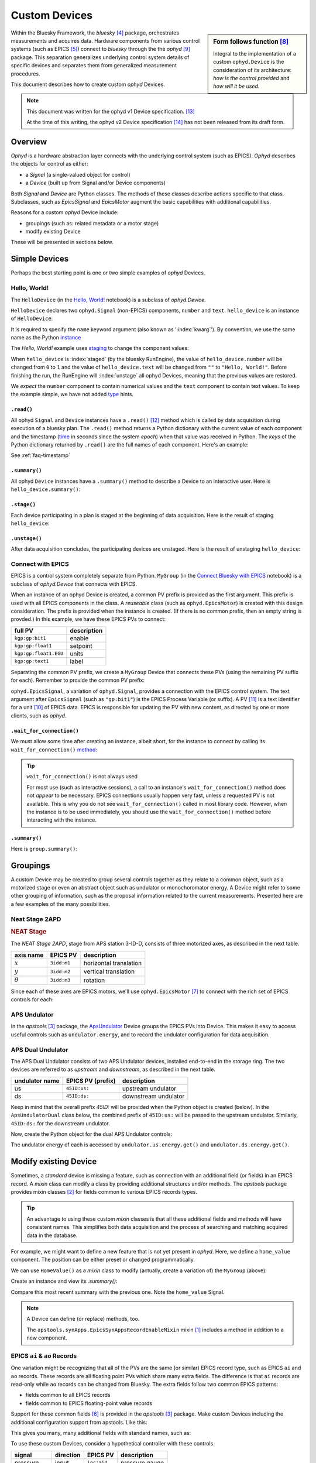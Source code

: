 .. index:: ! custom ophyd device

.. https://github.com/BCDA-APS/bluesky_training/issues/42

.. _howto-custom-device:

===============
Custom Devices
===============

.. sidebar:: Form follows function [#fff]_

    Integral to the implementation of a custom ``ophyd.Device`` is the
    consideration of its architecture: *how is the control provided* and
    *how will it be used*.

Within the Bluesky Framework, the *bluesky* [#bluesky]_ package, orchestrates
measurements and acquires data. Hardware components from various control systems
(such as EPICS [#epics]_) connect to *bluesky* through the
the *ophyd* [#ophyd]_ package. This separation generalizes underlying control
system details of specific devices and separates them from generalized
measurement procedures.

This document describes how to create custom *ophyd* Devices.

.. note::  This document was written for the ophyd v1 Device
    specification. [#v1_device]_

    At the time of this writing, the ophyd v2 Device
    specification [#v2_device]_ has not been released from its draft form.

Overview
==============

*Ophyd* is a hardware abstraction layer connects with the underlying control
system (such as EPICS). *Ophyd* describes the objects for control as either:

- a *Signal* (a single-valued object for control)
- a *Device* (built up from Signal and/or Device components)

Both *Signal* and *Device* are Python classes.  The methods of these classes
describe actions specific to that class.  Subclasses, such as `EpicsSignal` and
`EpicsMotor` augment the basic capabilities with additional capabilities.

Reasons for a custom *ophyd* Device include:

- groupings (such as: related metadata or a motor stage)
- modify existing Device

.. TODO:
    - custom configuration (such as area detector)
    - new support
    - pseudo-positioner

These will be presented in sections below.

Simple Devices
==============

Perhaps the best starting point is one or two simple examples of *ophyd*
Devices.

Hello, World!
~~~~~~~~~~~~~

The ``HelloDevice`` (in the `Hello, World!
<https://bcda-aps.github.io/bluesky_training/tutor/_hello_world.html>`_
notebook) is a subclass of `ophyd.Device`.

.. code-block:: python
    :linenos:

    from ophyd import Component, Device, Signal

    class HelloDevice(Device):
        number = Component(Signal, value=0, kind="hinted")
        text = Component(Signal, value="", kind="normal")

``HelloDevice`` declares two ``ophyd.Signal`` (non-EPICS) components, ``number``
and ``text``. ``hello_device`` is an instance of ``HelloDevice``:

.. code-block:: python
    :linenos:

    hello_device = HelloDevice(name="hello")

It is required to specify the ``name`` keyword argument (also known as
':index:`kwarg`').  By convention, we use the same name as the Python `instance
<https://stackoverflow.com/questions/61713990>`__

The *Hello, World!* example uses `staging
<https://blueskyproject.io/ophyd/user_v1/explanations/staging.html>`__ to change
the component values:

.. code-block:: python
    :linenos:

    hello_device.stage_sigs["number"] = 1
    hello_device.stage_sigs["text"] = "Hello, World!"

.. index:: staging

When ``hello_device`` is :index:`staged` (by the bluesky RunEngine), the value
of ``hello_device.number`` will be changed from ``0`` to ``1`` and the value of
``hello_device.text`` will be changed from ``""`` to ``"Hello, World!"``. Before
finishing the run, the RunEngine will :index:`unstage` all ophyd Devices,
meaning that the previous values are restored.

We *expect* the ``number`` component to contain numerical values and the
``text`` component to contain text values. To keep the example simple, we have
not added `type <https://docs.python.org/3/library/typing.html>`__ hints.

``.read()``
^^^^^^^^^^^

All ophyd ``Signal`` and ``Device`` instances have a ``.read()`` [#read]_ method
which is called by data acquisition during execution of a bluesky plan. The
``.read()`` method returns a Python dictionary with the current value of each
component and the timestamp (`time
<https://docs.python.org/3/library/time.html#time.time>`__ in seconds since the
system *epoch*) when that value was received in Python.  The *keys* of the
Python dictionary returned by ``.read()`` are the full names of each component.
Here's an example:

.. code-block:: python
    :linenos:

    In [4]: hello_device.read()
    Out[4]:
    OrderedDict([('hello_number', {'value': 0, 'timestamp': 1685123274.1847932}),
                ('hello_text', {'value': '', 'timestamp': 1685123274.1848683})])

See :ref:`faq-timestamp`

``.summary()``
^^^^^^^^^^^^^^

All ophyd ``Device`` instances have a ``.summary()`` method to describe
a Device to an interactive user.  Here is ``hello_device.summary()``:

.. code-block:: python
    :linenos:

    In [5]: hello_device.summary()
    data keys (* hints)
    -------------------
    *hello_number
    hello_text

    read attrs
    ----------
    number               Signal              ('hello_number')
    text                 Signal              ('hello_text')

    config keys
    -----------

    configuration attrs
    -------------------

    unused attrs
    ------------

``.stage()``
^^^^^^^^^^^^^^

Each device participating in a plan is staged at the beginning of data
acquisition. Here is the result of staging ``hello_device``:

.. code-block:: python
    :linenos:

    In [8]: hello_device.unstage()
    Out[8]: [HelloDevice(prefix='', name='hello', read_attrs=['number', 'text'], configuration_attrs=[])]

    In [9]: hello_device.read()
    Out[9]:
    OrderedDict([('hello_number', {'value': 0, 'timestamp': 1685123542.713047}),
                ('hello_text', {'value': '', 'timestamp': 1685123542.7126422})])

``.unstage()``
^^^^^^^^^^^^^^

After data acquisition concludes, the participating devices are unstaged. Here
is the result of unstaging ``hello_device``:

.. code-block:: python
    :linenos:

    In [8]: hello_device.unstage()
    Out[8]: [HelloDevice(prefix='', name='hello', read_attrs=['number', 'text'], configuration_attrs=[])]

    In [9]: hello_device.read()
    Out[9]:
    OrderedDict([('hello_number', {'value': 0, 'timestamp': 1685123542.713047}),
                ('hello_text', {'value': '', 'timestamp': 1685123542.7126422})])

Connect with EPICS
~~~~~~~~~~~~~~~~~~

EPICS is a control system completely separate from Python.
``MyGroup`` (in the `Connect Bluesky with EPICS
<https://bcda-aps.github.io/bluesky_training/tutor/connect_epics.html>`_
notebook) is a subclass of `ophyd.Device` that connects with EPICS.

When an instance of an ophyd Device is created, a common PV prefix is provided
as the first argument.  This prefix is used with all EPICS components in the
class. A *reuseable* class (such as ``ophyd.EpicsMotor``) is created with this
design consideration.  The prefix is provided when the instance is created.  (If
there is no common prefix, then an empty string is provded.)  In this example,
we have these EPICS PVs to connect:

======================= =======================
full PV                 description
======================= =======================
``kgp:gp:bit1``         enable
``kgp:gp:float1``       setpoint
``kgp:gp:float1.EGU``   units
``kgp:gp:text1``        label
======================= =======================

Separating the common PV prefix, we create a ``MyGroup`` Device that connects
these PVs (using the remaining PV suffix for each).  Remember to provide the
common PV prefix:

.. code-block:: python
    :linenos:

    from ophyd import Component, Device, EpicsSignal

    class MyGroup(Device):
        enable = Component(EpicsSignal, "gp:bit1")
        setpoint = Component(EpicsSignal, "gp:float1")
        units = Component(EpicsSignal, "gp:float1.EGU")
        label = Component(EpicsSignal, "gp:text1")

``ophyd.EpicsSignal``, a variation of ``ophyd.Signal``, provides a connection
with the EPICS control system. The text argument after ``EpicsSignal`` (such as
``"gp:bit1"``) is the EPICS Process Variable (or suffix).  A PV [#pv]_ is a text
identifier for a unit [#pv_intro]_ of EPICS data. EPICS is responsible for
updating the PV with new content, as directed by one or more clients, such as
*ophyd*.

.. index:: wait_for_connection

``.wait_for_connection()``
^^^^^^^^^^^^^^^^^^^^^^^^^^^^^^^^^^^^^^

We must allow some time after creating an instance, albeit short, for the
instance to connect by calling its ``wait_for_connection()`` `method
<https://nsls-ii.github.io/ophyd/device-overview.html#low-level-api>`__:

.. code-block:: python
    :linenos:

    group = MyGroup("kgp:", name="group")
    group.wait_for_connection()

.. tip:: ``wait_for_connection()`` is not always used

    For most use (such as interactive sessions), a call to an
    instance's ``wait_for_connection()`` method does not *appear*
    to be necessary.  EPICS connections usually happen very fast,
    unless a requested PV is not available.  This is why you do not see
    ``wait_for_connection()`` called in most library code.  However,
    when the instance is to be used
    immediately, you should use the ``wait_for_connection()`` method
    before interacting with the instance.

.. TODO:
    'kind'
    ^^^^
    Could divert and explain how the ``kind`` kwarg affects
    what components are not reported with .`read()`

``.summary()``
^^^^^^^^^^^^^^

Here is ``group.summary()``:

.. code-block:: python
    :linenos:

    In [4]: group.summary()
    data keys (* hints)
    -------------------
    group_enable
    group_label
    group_setpoint
    group_units

    read attrs
    ----------
    enable               EpicsSignal         ('group_enable')
    setpoint             EpicsSignal         ('group_setpoint')
    units                EpicsSignal         ('group_units')
    label                EpicsSignal         ('group_label')

    config keys
    -----------

    configuration attrs
    -------------------

    unused attrs
    ------------

Groupings
=========

A custom Device may be created to group several controls together as they relate
to a common object, such as a motorized stage or even an abstract object such as
undulator or monochoromator energy.  A Device might refer to some other grouping
of information, such as the proposal information related to the current
measurements.  Presented here are a few examples of the many possibilities.

Neat Stage 2APD
~~~~~~~~~~~~~~~

.. rubric:: NEAT Stage

The *NEAT Stage 2APD*, stage from APS station 3-ID-D, consists of
three motorized axes, as described in the next table.

============== ===========  ======================
axis name      EPICS PV     description
============== ===========  ======================
:math:`x`      ``3idd:m1``  horizontal translation
:math:`y`      ``3idd:m2``  vertical translation
:math:`\theta` ``3idd:m3``  rotation
============== ===========  ======================

.. image:: ../_static/neat_stage_2apd.png
    :width: 80%

Since each of these axes are EPICS motors, we'll use ``ophyd.EpicsMotor``
[#epics_motor]_ to connect with the rich set of EPICS controls for each:

.. code-block:: python
    :linenos:

    from ophyd import Component, Device, EpicsMotor

    class NeatStage_3IDD(Device):
        x = Component(EpicsMotor, "m1", labels=("NEAT stage",))
        y = Component(EpicsMotor, "m2", labels=("NEAT stage",))
        theta = Component(EpicsMotor, "m3", labels=("NEAT stage",))

    neat_stage = NeatStage_3IDD("3idd:", name="neat_stage")

APS Undulator
~~~~~~~~~~~~~~~

In the *apstools* [#apstools]_ package, the `ApsUndulator
<https://github.com/BCDA-APS/apstools/blob/d87ca0782bbcc7339bdda328b90f734f9957eaa6/apstools/devices/aps_undulator.py#L20-L63>`_
Device groups the EPICS PVs into Device.  This makes it easy to access useful
controls such as ``undulator.energy``, and to record the undulator configuration
for data acquisition.

.. code-block:: python
    :linenos:

    from ophyd import Component, Device, EpicsSignal

    class ApsUndulator(Device):
        """
        APS Undulator

        EXAMPLE::

            undulator = ApsUndulator("ID09ds:", name="undulator")
        """

        energy = Component(EpicsSignal, "Energy", write_pv="EnergySet", put_complete=True, kind="hinted")
        energy_taper = Component(EpicsSignal, "TaperEnergy", write_pv="TaperEnergySet", kind="config")
        gap = Component(EpicsSignal, "Gap", write_pv="GapSet")
        gap_taper = Component(EpicsSignal, "TaperGap", write_pv="TaperGapSet", kind="config")
        start_button = Component(EpicsSignal, "Start", put_complete=True, kind="omitted")
        stop_button = Component(EpicsSignal, "Stop", kind="omitted")
        harmonic_value = Component(EpicsSignal, "HarmonicValue", kind="config")
        gap_deadband = Component(EpicsSignal, "DeadbandGap", kind="config")
        device_limit = Component(EpicsSignal, "DeviceLimit", kind="config")
        # ... more

APS Dual Undulator
~~~~~~~~~~~~~~~~~~

The APS Dual Undulator consists of two APS Undulator devices, installed
end-to-end in the storage ring.  The two devices are referred to as *upstream*
and *downstream*, as described in the next table.

==============  =================  ==================
undulator name  EPICS PV (prefix)  description
==============  =================  ==================
us              ``45ID:us:``        upstream undulator
ds              ``45ID:ds:``        downstream undulator
==============  =================  ==================

Keep in mind that the overall prefix `45ID:` will be provided when the Python
object is created (below).  In the ``ApsUndulatorDual`` class below, the
combined prefix of ``45ID:us:`` will be passed to the upstream undulator.
Similarly, ``45ID:ds:`` for the downstream undulator.

.. code-block:: python
    :linenos:

    class ApsUndulatorDual(Device):
        upstream = Component(ApsUndulator, "us:")
        downstream = Component(ApsUndulator, "ds:")

Now, create the Python object for the dual APS Undulator controls:

.. code-block:: python
    :linenos:

    undulator = ApsUndulatorDual("45ID:", name="undulator")

The undulator energy of each is accessed by ``undulator.us.energy.get()`` and
``undulator.ds.energy.get()``.

.. index:: mixin device

Modify existing Device
======================

Sometimes, a *standard* device is missing a feature, such as connection with an
additional field (or fields) in an EPICS record. A *mixin* class can modify
a class by providing additional structures and/or methods.
The *apstools* package provides mixin classes [#apstools_mixins]_ for fields common to
various EPICS records types.

.. tip:: An advantage to using these custom *mixin* classes is that all these
    additional fields and methods will have consistent names.  This simplifies
    both data acquisition and
    the process of searching and matching acquired data in the database.

For example, we might want to define a new feature that is not yet present in
*ophyd*.  Here, we define a ``home_value`` component.  The position can be
either preset or changed programmatically.

.. code-block:: python
    :linenos:

    from ophyd import Component, Device, Signal

    class HomeValue(Device):
        home_value = Component(Signal)

We can use ``HomeValue()`` as a *mixin* class to modify (actually, create a
variation of) the ``MyGroup`` (above):

.. code-block:: python
    :linenos:

    class MyGroupWithHome(HomeValue, MyGroup):
        """MyGroup with known home value."""

Create an instance and view its `.summary()`:

.. code-block:: python
    :linenos:

    In [23]: group = MyGroupWithHome("kgp:", name="group")

    In [24]: group.summary()
    data keys (* hints)
    -------------------
    group_enable
    group_home_value
    group_label
    group_setpoint
    group_units

    read attrs
    ----------
    enable               EpicsSignal         ('group_enable')
    setpoint             EpicsSignal         ('group_setpoint')
    units                EpicsSignal         ('group_units')
    label                EpicsSignal         ('group_label')
    home_value           Signal              ('group_home_value')

    config keys
    -----------

    configuration attrs
    -------------------

    unused attrs
    ------------

Compare this most recent summary with the previous one.  Note the ``home_value``
Signal.

.. note:: A Device can define (or replace) methods, too.

    The ``apstools.synApps.EpicsSynAppsRecordEnableMixin`` mixin
    [#apstools_epics_mixins]_ includes a method in addition to a new component.

EPICS ``ai`` & ``ao`` Records
~~~~~~~~~~~~~~~~~~~~~~~~~~~~~~~

One variation might be recognizing that all of the PVs are the same (or similar)
EPICS record type, such as EPICS ``ai``  and ``ao`` records.  These records are
all floating point PVs which share many extra fields.  The difference is that
``ai`` records are read-only while ``ao`` records can be changed from Bluesky.
The extra fields follow two common EPICS patterns:

- fields common to all EPICS records
- fields common to EPICS floating-point value records

Support for these common fields [#epics_common_fields]_ is provided in the
*apstools* [#apstools]_ package.  Make custom Devices including the additional
configuration support from apstools.  Like this:

.. code-block:: python
    :linenos:

    from apstools.synApps import EpicsRecordDeviceCommonAll
    from apstools.synApps import EpicsRecordFloatFields
    from ophyd import Component, Device, EpicsSignal, EpicsSignalRO

    class EpicsAiRecord(EpicsRecordFloatFields, EpicsRecordDeviceCommonAll):
        signal = Component(EpicsSignalRO, ".VAL")  # read-only

    class EpicsAoRecord(EpicsRecordFloatFields, EpicsRecordDeviceCommonAll):
        signal = Component(EpicsSignal, ".VAL")  # read & write

This gives you many, many additional fields with standard names, such as:

.. code-block:: python
    :linenos:

    description = Component(EpicsSignal, ".DESC", kind="config")
    processing_active = Component(EpicsSignalRO, ".PACT", kind="omitted")
    scanning_rate = Component(EpicsSignal, ".SCAN", kind="config")
    disable_value = Component(EpicsSignal, ".DISV", kind="config")
    scan_disable_input_link_value = Component(EpicsSignal, ".DISA", kind="config")
    scan_disable_value_input_link = Component(EpicsSignal, ".SDIS", kind="config")
    process_record = Component(EpicsSignal, ".PROC", kind="omitted", put_complete=True)
    forward_link = Component(EpicsSignal, ".FLNK", kind="config")
    trace_processing = Component(EpicsSignal, ".TPRO", kind="omitted")
    device_type = Component(EpicsSignalRO, ".DTYP", kind="config")


    alarm_status = Component(EpicsSignalRO, ".STAT", kind="config")
    alarm_severity = Component(EpicsSignalRO, ".SEVR", kind="config")
    new_alarm_status = Component(EpicsSignalRO, ".NSTA", kind="config")
    new_alarm_severity = Component(EpicsSignalRO, ".NSEV", kind="config")
    disable_alarm_severity = Component(EpicsSignal, ".DISS", kind="config")

    units = Component(EpicsSignal, ".EGU", kind="config")
    precision = Component(EpicsSignal, ".PREC", kind="config")

    monitor_deadband = Component(EpicsSignal, ".MDEL", kind="config")

To use these custom Devices, consider a hypothetical controller with these
controls.

=========== =========   ============    =================
signal      direction   EPICS PV        description
=========== =========   ============    =================
pressure    input       ``ioc:ai4``     pressure gauge
temperature input       ``ioc:ai2``     thermocouple
flow        output      ``ioc:ao12``    flow control
voltage     output      ``ioc:ao13``    applied voltage
=========== =========   ============    =================

Recognize that all these EPICS PVs share a common prefix: ``ioc:``.
Define the custom Device:

.. code-block:: python
    :linenos:

    class MyController(Device):
        pressure = Component(EpicsAiRecord, "ai4")
        temperature = Component(EpicsAiRecord, "ai2")
        flow = Component(EpicsAoRecord, "ao12")
        voltage = Component(EpicsAoRecord, "ao13")

Create the Python object with the common prefix:

.. code-block:: python
    :linenos:

    # create the Python object:
    controller = MyController("ioc:", name="controller")

.. TODO:
    Custom configurations
    ======================

    such as area detector

    .. TODO

    New support
    ======================

    .. TODO

    Pseudo-positioner
    ======================

    .. TODO

-------------

.. rubric:: Footnotes

.. [#apstools_epics_mixins] https://bcda-aps.github.io/apstools/latest/_modules/apstools/synApps/_common.html#EpicsSynAppsRecordEnableMixin
.. [#apstools_mixins] ``apstools.synApps`` mixin classes: https://github.com/BCDA-APS/apstools/blob/b9d959cd7beb70994b0fc2fca0f344ef160f9849/apstools/synApps/_common.py#L25-L109
.. [#apstools] *apstools* :  https://bcda-aps.github.io/apstools/latest/
.. [#bluesky] *bluesky* : https://blueskyproject.io/bluesky
.. [#epics] EPICS : https://epics-controls.org
.. [#epics_common_fields] EPICS common fields : https://bcda-aps.github.io/apstools/latest/api/synApps/__common.html
.. [#epics_motor] ``EpicsMotor``: https://blueskyproject.io/ophyd/builtin-devices.html?highlight=epicsmotor#epicsmotor
.. [#fff] Form follows function : https://en.wikipedia.org/wiki/Form_follows_function
.. [#ophyd] *ophyd* : https://blueskyproject.io/ophyd
.. [#pv_intro] PV introduction: https://docs.epics-controls.org/en/latest/specs/ca_protocol.html?highlight=Process%20Variable#process-variables
.. [#pv] PV: https://docs.epics-controls.org/en/latest/guides/EPICS_Intro.html#appendix-objects-vs-process-variables-discussion
.. [#read] ``.read()``: https://blueskyproject.io/ophyd/user_v1/tutorials/single-PV.html#read
.. [#v1_device] *ophyd* v1 Device : https://blueskyproject.io/ophyd/user_v1/tutorials/device.html#define-a-custom-device
.. [#v2_device] *ophyd* v2 Device : https://blueskyproject.io/ophyd/user_v2/how-to/make-a-simple-device.html
